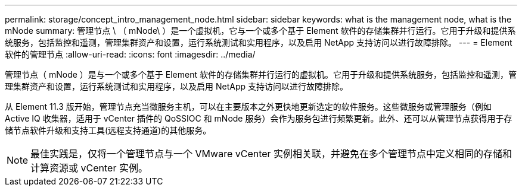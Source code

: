 ---
permalink: storage/concept_intro_management_node.html 
sidebar: sidebar 
keywords: what is the management node, what is the mNode 
summary: 管理节点 \ （ mNode\ ）是一个虚拟机，它与一个或多个基于 Element 软件的存储集群并行运行。它用于升级和提供系统服务，包括监控和遥测，管理集群资产和设置，运行系统测试和实用程序，以及启用 NetApp 支持访问以进行故障排除。 
---
= Element 软件的管理节点
:allow-uri-read: 
:icons: font
:imagesdir: ../media/


[role="lead"]
管理节点（ mNode ）是与一个或多个基于 Element 软件的存储集群并行运行的虚拟机。它用于升级和提供系统服务，包括监控和遥测，管理集群资产和设置，运行系统测试和实用程序，以及启用 NetApp 支持访问以进行故障排除。

从 Element 11.3 版开始，管理节点充当微服务主机，可以在主要版本之外更快地更新选定的软件服务。这些微服务或管理服务（例如 Active IQ 收集器，适用于 vCenter 插件的 QoSSIOC 和 mNode 服务）会作为服务包进行频繁更新。此外、还可以从管理节点获得用于存储节点软件升级和支持工具(远程支持通道)的其他服务。


NOTE: 最佳实践是，仅将一个管理节点与一个 VMware vCenter 实例相关联，并避免在多个管理节点中定义相同的存储和计算资源或 vCenter 实例。
